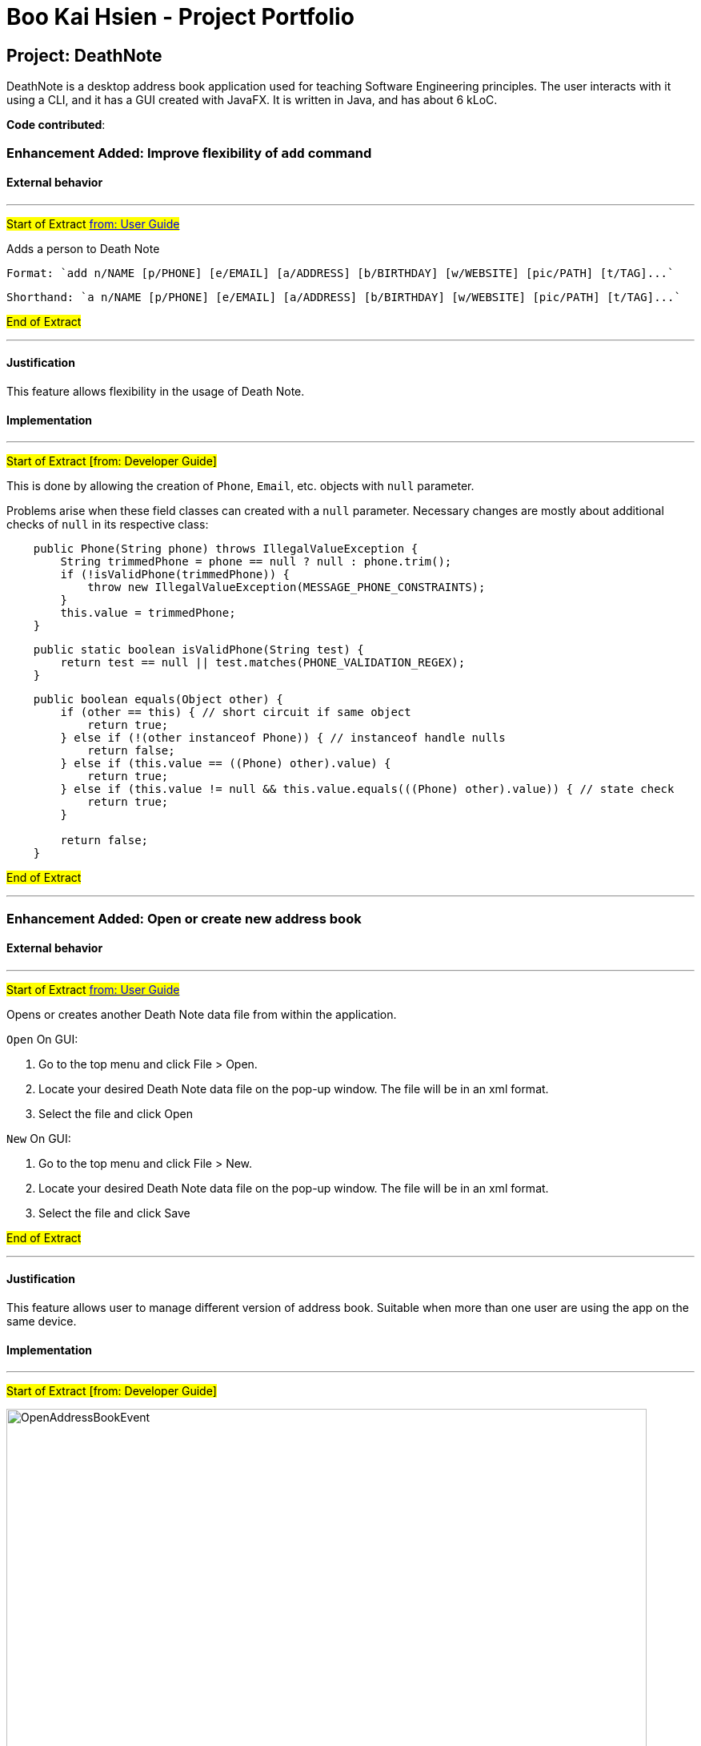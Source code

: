= Boo Kai Hsien - Project Portfolio
ifdef::env-github,env-browser[:outfilesuffix: .adoc]
:imagesDir: ../images
:stylesDir: ../stylesheets

== Project: DeathNote
DeathNote is a desktop address book application used for teaching Software Engineering principles. The user interacts
with it using a CLI, and it has a GUI created with JavaFX. It is written in Java, and has about 6 kLoC.

*Code contributed*:
[https://github.com/CS2103AUG2017-W10-B3/main/blob/master/collated/main/chrisboo.md[Functional code]]
[https://github.com/CS2103AUG2017-W10-B3/main/blob/master/collated/test/chrisboo.md[Test code]]

=== Enhancement Added: Improve flexibility of `add` command

==== External behavior

---

#Start of Extract https://github.com/CS2103AUG2017-W10-B3/DeathNote/blob/master/docs/UserGuide.adoc[from: User Guide]#

Adds a person to Death Note +

  Format: `add n/NAME [p/PHONE] [e/EMAIL] [a/ADDRESS] [b/BIRTHDAY] [w/WEBSITE] [pic/PATH] [t/TAG]...`

  Shorthand: `a n/NAME [p/PHONE] [e/EMAIL] [a/ADDRESS] [b/BIRTHDAY] [w/WEBSITE] [pic/PATH] [t/TAG]...`

#End of Extract#

---

==== Justification

This feature allows flexibility in the usage of Death Note.

==== Implementation

---

#Start of Extract [from: Developer Guide]#

This is done by allowing the creation of `Phone`, `Email`, etc. objects with `null` parameter.

Problems arise when these field classes can created with a `null` parameter. Necessary changes are mostly about additional
checks of `null` in its respective class:

----
    public Phone(String phone) throws IllegalValueException {
        String trimmedPhone = phone == null ? null : phone.trim();
        if (!isValidPhone(trimmedPhone)) {
            throw new IllegalValueException(MESSAGE_PHONE_CONSTRAINTS);
        }
        this.value = trimmedPhone;
    }
----

----
    public static boolean isValidPhone(String test) {
        return test == null || test.matches(PHONE_VALIDATION_REGEX);
    }
----

----
    public boolean equals(Object other) {
        if (other == this) { // short circuit if same object
            return true;
        } else if (!(other instanceof Phone)) { // instanceof handle nulls
            return false;
        } else if (this.value == ((Phone) other).value) {
            return true;
        } else if (this.value != null && this.value.equals(((Phone) other).value)) { // state check
            return true;
        }

        return false;
    }
----

#End of Extract#

---

=== Enhancement Added: Open or create new address book

==== External behavior

---

#Start of Extract https://github.com/CS2103AUG2017-W10-B3/DeathNote/blob/master/docs/UserGuide.adoc[from: User Guide]#

Opens or creates another Death Note data file from within the application.

`Open` On GUI:

. Go to the top menu and click File > Open.
. Locate your desired Death Note data file on the pop-up window. The file will be in an xml format.
. Select the file and click Open

`New` On GUI:

. Go to the top menu and click File > New.
. Locate your desired Death Note data file on the pop-up window. The file will be in an xml format.
. Select the file and click Save

#End of Extract#

---

==== Justification

This feature allows user to manage different version of address book. Suitable when more than one user
are using the app on the same device.

==== Implementation

---

#Start of Extract [from: Developer Guide]#

image::OpenAddressBookEvent.png[width="800"]
_Figure 4.2.1 : Open New Address Book Sequence Diagram_

As you can see from the diagram, when the `Open` button is clicked in the Application, it raises an event and triggers `MainApp` to update new Application metadata and restart the UI.

This loads the selected XML file which opens a new address book with contacts from selected XML file.

#End of Extract#

---

=== Enhancement Added: Improve `find` command


==== External behavior

---

#Start of Extract https://github.com/CS2103AUG2017-W10-B3/DeathNote/blob/master/docs/UserGuide.adoc[from: User Guide]#

Finds persons who matches the given attributes. +

  Format: `find [n/NAME] [p/PHONE] [e/EMAIL] [a/ADDRESS] [b/BIRTHDAY] [w/WEBSITE] [t/TAG]... `

  Shorthand: `f [n/NAME] [p/PHONE] [e/EMAIL] [a/ADDRESS] [b/BIRTHDAY] [w/WEBSITE] [t/TAG]...`

* Searches based on the input and prefix.
* The search is case insensitive for NAME. e.g `hans` will match `Hans`
* The order of the keywords for NAME does not matter. e.g. `Hans Bo` will match `Bo Hans`
* The other prefixes require the exact words
* Persons matching at least one keyword will be returned (i.e. `OR` search). e.g. `Hans Bo` will return `Hans Gruber`, `Bo Yang`

#End of Extract#

---

==== Justification

This allows user to find a person faster and easier.

==== Implementation

---

#Start of Extract [from: Developer Guide]#



#End of Extract#

---

=== Other contributions

. Add shorthand to commands.
. Add Appveyor, Coveralls and Codeacy to the project for efficient integrations.
. Add AddressBook file name as window title (pr https://github.com/CS2103AUG2017-W10-B3/DeathNote/pull/27[#27]).
